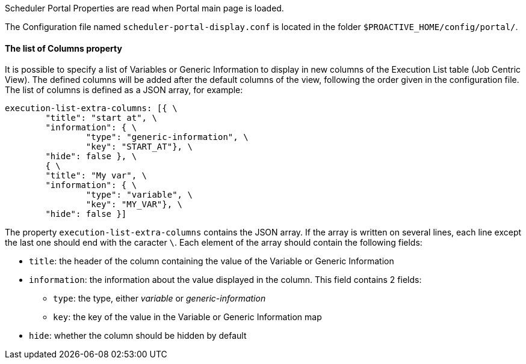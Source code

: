 Scheduler Portal Properties are read when Portal main page is loaded.

The Configuration file named `scheduler-portal-display.conf` is located in the folder `$PROACTIVE_HOME/config/portal/`.

==== The list of Columns property

It is possible to specify a list of Variables or Generic Information to display in new columns of the Execution List table (Job Centric View). The defined columns will be added after the default columns of the view, following the order given in the configuration file. The list of columns is defined as a JSON array, for example:

[source,]
----
execution-list-extra-columns: [{ \
	"title": "start at", \
	"information": { \
		"type": "generic-information", \
		"key": "START_AT"}, \
	"hide": false }, \
	{ \
	"title": "My var", \
	"information": { \
		"type": "variable", \
		"key": "MY_VAR"}, \
	"hide": false }]
----

The property `execution-list-extra-columns` contains the JSON array. If the array is written on several lines, each line except the last one should end with the caracter `\`. Each element of the array should contain the following fields:

* `title`: the header of the column containing the value of the Variable or Generic Information
* `information`: the information about the value displayed in the column. This field contains 2 fields:
** `type`: the type, either _variable_ or _generic-information_
** `key`: the key of the value in the Variable or Generic Information map
* `hide`: whether the column should be hidden by default
